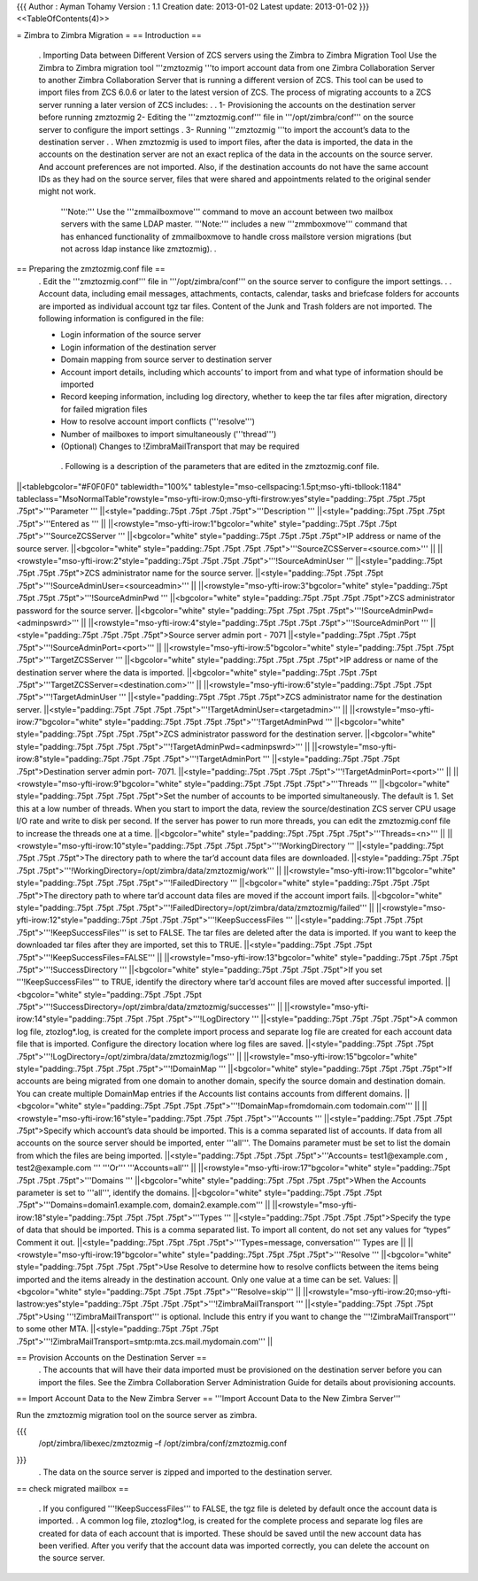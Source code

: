 {{{
Author       : Ayman Tohamy
Version      : 1.1
Creation date: 2013-01-02
Latest update: 2013-01-02
}}}
<<TableOfContents(4)>>

= Zimbra to Zimbra Migration =
== Introduction ==
 . Importing Data between Different Version of ZCS servers using the Zimbra to Zimbra Migration Tool
 Use the Zimbra to Zimbra migration tool '''zmztozmig '''to import account data from one Zimbra Collaboration Server to another Zimbra Collaboration Server that is running a different version of ZCS. This tool can be used to import files from ZCS 6.0.6 or later to the latest version of ZCS. The process of migrating accounts to a ZCS server running a later version of ZCS includes:
 .
 . 1- Provisioning the accounts on the destination server      before running zmztozmig
 2- Editing the '''zmztozmig.conf''' file in '''/opt/zimbra/conf'''      on the source server to configure the import settings
 . 3- Running '''zmztozmig '''to import the account’s data      to the destination server
 .   . When zmztozmig is used to import files, after the data is imported, the data in the accounts on the destination server are not an exact replica of the data in the accounts on the source server. And account preferences are not imported. Also, if the destination accounts do not have the same account IDs as they had on the source server, files that were shared and appointments related to the original sender might not work.
  '''Note:''' Use the '''zmmailboxmove''' command to move an account between two mailbox servers with the same LDAP master. '''Note:'''  includes a new '''zmmboxmove''' command that has enhanced functionality of zmmailboxmove to handle cross mailstore version migrations (but not across ldap instance like zmztozmig).
  .

== Preparing the zmztozmig.conf file ==
 . Edit the '''zmztozmig.conf''' file in '''/opt/zimbra/conf''' on the source server to configure the import settings.
 .
 . Account data, including email messages, attachments, contacts, calendar, tasks and briefcase folders for accounts are imported as individual account tgz tar files. Content of the Junk and Trash folders are not imported. The following information is configured in the file:

 * Login information of the source server
 * Login information of the destination server
 * Domain mapping from source server to destination server
 * Account import details, including which accounts’ to      import from and what type of information should be imported
 * Record keeping information, including log directory,      whether to keep the tar files after migration, directory for failed      migration files
 * How to resolve account import conflicts ('''resolve''')
 * Number of mailboxes to import simultaneously ('''thread''')
 * (Optional) Changes to !ZimbraMailTransport that may be      required
  . Following is a description of the parameters that are edited in the zmztozmig.conf file.

||<tablebgcolor="#F0F0F0" tablewidth="100%" tablestyle="mso-cellspacing:1.5pt;mso-yfti-tbllook:1184" tableclass="MsoNormalTable"rowstyle="mso-yfti-irow:0;mso-yfti-firstrow:yes"style="padding:.75pt .75pt .75pt .75pt">'''Parameter ''' ||<style="padding:.75pt .75pt .75pt .75pt">'''Description ''' ||<style="padding:.75pt .75pt .75pt .75pt">'''Entered as ''' ||
||<rowstyle="mso-yfti-irow:1"bgcolor="white" style="padding:.75pt .75pt .75pt .75pt">'''SourceZCSServer ''' ||<bgcolor="white" style="padding:.75pt .75pt .75pt .75pt">IP address or name of   the source server. ||<bgcolor="white" style="padding:.75pt .75pt .75pt .75pt">'''SourceZCSServer=<source.com>''' ||
||<rowstyle="mso-yfti-irow:2"style="padding:.75pt .75pt .75pt .75pt">'''!SourceAdminUser ''' ||<style="padding:.75pt .75pt .75pt .75pt">ZCS administrator name   for the source server. ||<style="padding:.75pt .75pt .75pt .75pt">'''!SourceAdminUser=<sourceadmin>''' ||
||<rowstyle="mso-yfti-irow:3"bgcolor="white" style="padding:.75pt .75pt .75pt .75pt">'''!SourceAdminPwd ''' ||<bgcolor="white" style="padding:.75pt .75pt .75pt .75pt">ZCS administrator   password for the source server. ||<bgcolor="white" style="padding:.75pt .75pt .75pt .75pt">'''!SourceAdminPwd=<adminpswrd>''' ||
||<rowstyle="mso-yfti-irow:4"style="padding:.75pt .75pt .75pt .75pt">'''!SourceAdminPort ''' ||<style="padding:.75pt .75pt .75pt .75pt">Source server admin   port - 7071 ||<style="padding:.75pt .75pt .75pt .75pt">'''!SourceAdminPort=<port>''' ||
||<rowstyle="mso-yfti-irow:5"bgcolor="white" style="padding:.75pt .75pt .75pt .75pt">'''TargetZCSServer ''' ||<bgcolor="white" style="padding:.75pt .75pt .75pt .75pt">IP address or name of   the destination server where the data is imported. ||<bgcolor="white" style="padding:.75pt .75pt .75pt .75pt">'''TargetZCSServer=<destination.com>''' ||
||<rowstyle="mso-yfti-irow:6"style="padding:.75pt .75pt .75pt .75pt">'''!TargetAdminUser ''' ||<style="padding:.75pt .75pt .75pt .75pt">ZCS administrator name   for the destination server. ||<style="padding:.75pt .75pt .75pt .75pt">'''!TargetAdminUser=<targetadmin>''' ||
||<rowstyle="mso-yfti-irow:7"bgcolor="white" style="padding:.75pt .75pt .75pt .75pt">'''!TargetAdminPwd ''' ||<bgcolor="white" style="padding:.75pt .75pt .75pt .75pt">ZCS administrator   password for the destination server. ||<bgcolor="white" style="padding:.75pt .75pt .75pt .75pt">'''!TargetAdminPwd=<adminpswrd>''' ||
||<rowstyle="mso-yfti-irow:8"style="padding:.75pt .75pt .75pt .75pt">'''!TargetAdminPort ''' ||<style="padding:.75pt .75pt .75pt .75pt">Destination server   admin port- 7071. ||<style="padding:.75pt .75pt .75pt .75pt">'''!TargetAdminPort=<port>''' ||
||<rowstyle="mso-yfti-irow:9"bgcolor="white" style="padding:.75pt .75pt .75pt .75pt">'''Threads ''' ||<bgcolor="white" style="padding:.75pt .75pt .75pt .75pt">Set the number of   accounts to be imported simultaneously. The default is 1. Set this at a low   number of threads. When you start to import the data, review the   source/destination ZCS server CPU usage I/O rate and write to disk per   second. If the server has power to run more threads, you can edit the   zmztozmig.conf file to increase the threads one at a time. ||<bgcolor="white" style="padding:.75pt .75pt .75pt .75pt">'''Threads=<n>''' ||
||<rowstyle="mso-yfti-irow:10"style="padding:.75pt .75pt .75pt .75pt">'''!WorkingDirectory ''' ||<style="padding:.75pt .75pt .75pt .75pt">The directory path to   where the tar’d account data files are downloaded. ||<style="padding:.75pt .75pt .75pt .75pt">'''!WorkingDirectory=/opt/zimbra/data/zmztozmig/work''' ||
||<rowstyle="mso-yfti-irow:11"bgcolor="white" style="padding:.75pt .75pt .75pt .75pt">'''!FailedDirectory ''' ||<bgcolor="white" style="padding:.75pt .75pt .75pt .75pt">The directory path to   where tar’d account data files are moved if the account import fails. ||<bgcolor="white" style="padding:.75pt .75pt .75pt .75pt">'''!FailedDirectory=/opt/zimbra/data/zmztozmig/failed''' ||
||<rowstyle="mso-yfti-irow:12"style="padding:.75pt .75pt .75pt .75pt">'''!KeepSuccessFiles ''' ||<style="padding:.75pt .75pt .75pt .75pt">'''!KeepSuccessFiles''' is set to FALSE. The tar files are deleted   after the data is imported. If you want to keep   the downloaded tar files after they are imported, set this to TRUE. ||<style="padding:.75pt .75pt .75pt .75pt">'''!KeepSuccessFiles=FALSE''' ||
||<rowstyle="mso-yfti-irow:13"bgcolor="white" style="padding:.75pt .75pt .75pt .75pt">'''!SuccessDirectory ''' ||<bgcolor="white" style="padding:.75pt .75pt .75pt .75pt">If you set '''!KeepSuccessFiles'''   to TRUE, identify the directory where tar’d account files are moved after   successful imported. ||<bgcolor="white" style="padding:.75pt .75pt .75pt .75pt">'''!SuccessDirectory=/opt/zimbra/data/zmztozmig/successes''' ||
||<rowstyle="mso-yfti-irow:14"style="padding:.75pt .75pt .75pt .75pt">'''!LogDirectory ''' ||<style="padding:.75pt .75pt .75pt .75pt">A common log file,   ztozlog*.log, is created for the complete import process and separate log   file are created for each account data file that is imported. Configure the   directory location where log files are saved. ||<style="padding:.75pt .75pt .75pt .75pt">'''!LogDirectory=/opt/zimbra/data/zmztozmig/logs''' ||
||<rowstyle="mso-yfti-irow:15"bgcolor="white" style="padding:.75pt .75pt .75pt .75pt">'''!DomainMap ''' ||<bgcolor="white" style="padding:.75pt .75pt .75pt .75pt">If accounts are being   migrated from one domain to another domain, specify the source domain and   destination domain. You can create   multiple DomainMap entries if the Accounts list contains accounts from   different domains. ||<bgcolor="white" style="padding:.75pt .75pt .75pt .75pt">'''!DomainMap=fromdomain.com   todomain.com''' ||
||<rowstyle="mso-yfti-irow:16"style="padding:.75pt .75pt .75pt .75pt">'''Accounts ''' ||<style="padding:.75pt .75pt .75pt .75pt">Specify which   account’s data should be imported. This is a comma separated list of   accounts. If data from all   accounts on the source server should be imported, enter '''all'''. The Domains parameter   must be set to list the domain from which the files are being imported. ||<style="padding:.75pt .75pt .75pt .75pt">'''Accounts= test1@example.com , test2@example.com ''' '''Or''' '''Accounts=all''' ||
||<rowstyle="mso-yfti-irow:17"bgcolor="white" style="padding:.75pt .75pt .75pt .75pt">'''Domains ''' ||<bgcolor="white" style="padding:.75pt .75pt .75pt .75pt">When the Accounts   parameter is set to '''all''', identify the domains. ||<bgcolor="white" style="padding:.75pt .75pt .75pt .75pt">'''Domains=domain1.example.com,   domain2.example.com''' ||
||<rowstyle="mso-yfti-irow:18"style="padding:.75pt .75pt .75pt .75pt">'''Types ''' ||<style="padding:.75pt .75pt .75pt .75pt">Specify the type of   data that should be imported. This is a comma separated list. To import all content,   do not set any values for “types” Comment it out. ||<style="padding:.75pt .75pt .75pt .75pt">'''Types=message,   conversation''' Types are ||
||<rowstyle="mso-yfti-irow:19"bgcolor="white" style="padding:.75pt .75pt .75pt .75pt">'''Resolve ''' ||<bgcolor="white" style="padding:.75pt .75pt .75pt .75pt">Use Resolve to   determine how to resolve conflicts between the items being imported and the   items already in the destination account. Only one value at a   time can be set. Values: ||<bgcolor="white" style="padding:.75pt .75pt .75pt .75pt">'''Resolve=skip''' ||
||<rowstyle="mso-yfti-irow:20;mso-yfti-lastrow:yes"style="padding:.75pt .75pt .75pt .75pt">'''!ZimbraMailTransport ''' ||<style="padding:.75pt .75pt .75pt .75pt">Using '''!ZimbraMailTransport'''   is optional. Include this entry if   you want to change the '''!ZimbraMailTransport''' to some other MTA. ||<style="padding:.75pt .75pt .75pt .75pt">'''!ZimbraMailTransport=smtp:mta.zcs.mail.mydomain.com''' ||


== Provision Accounts on the Destination Server ==
 .  The accounts that will have their data imported must be provisioned on the destination server before you can import the files. See the Zimbra Collaboration Server Administration Guide for details about provisioning accounts.

== Import Account Data to the New Zimbra Server ==
'''Import Account Data to the New Zimbra Server'''

Run the zmztozmig migration tool on the source server as zimbra.

{{{
 /opt/zimbra/libexec/zmztozmig –f /opt/zimbra/conf/zmztozmig.conf
}}}
 . The data on the source server is zipped and imported to the destination server.

== check migrated mailbox ==

 . If you configured '''!KeepSuccessFiles''' to FALSE, the tgz file is deleted by default once the account data is imported.
 . A common log file, ztozlog*.log, is created for the complete process and separate log files are created for data of each account that is imported. These should be saved until the new account data has been verified. After you verify that the account data was imported correctly, you can delete the account on the source server.
